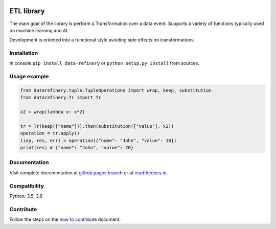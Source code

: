 |Build Status| |Coverage| |Docs| |Version| |PyVersions| |License|

ETL library
===========

The main goal of the library is perform a Transformation over a data
event. Supports a variety of functions typically used on machine
learning and AI.

Development is oriented into a functional style avoiding side effects on
transformations.


Installation
------------

In console ``pip install data-refinery`` or ``python setup.py install`` from sources.

Usage example
-------------

.. code-block:: python

    from datarefinery.tuple.TupleOperations import wrap, keep, substitution
    from datarefinery.Tr import Tr

    x2 = wrap(lambda x: x*2)

    tr = Tr(keep(["name"])).then(substitution(["value"], x2))
    operation = tr.apply()
    (inp, res, err) = operation({"name": "John", "value": 10})
    print(res) # {"name": "John", "value": 20}


Documentation
-------------

Visit complete documentation at `github pages branch <https://bbva.github.io/data-refinery/>`_ or at `readthedocs.io <https://data-refinery.readthedocs.io>`_.


Compatibility
-------------

Python: 3.5, 3.6


Contribute
----------

Follow the steps on the `how to contribute <https://github.com/BBVA/data-refinery/blob/master/CONTRIBUTING.md>`_ document.

.. |Build Status| image:: https://travis-ci.org/BBVA/data-refinery.svg
   :target: https://travis-ci.org/BBVA/data-refinery
.. |Coverage| image:: https://codecov.io/gh/BBVA/data-refinery/branch/master/graph/badge.svg
   :target: https://codecov.io/gh/BBVA/data-refinery
.. |Docs| image:: https://readthedocs.org/projects/data-refinery/badge/?version=latest
   :target: http://data-refinery.readthedocs.io/?badge=latest
.. |Version| image:: https://img.shields.io/pypi/v/data-refinery.svg
   :target: https://pypi.org/project/data-refinery
.. |PyVersions| image:: https://img.shields.io/pypi/pyversions/data-refinery.svg
   :target: https://pypi.org/project/data-refinery
.. |License| image:: https://img.shields.io/badge/License-Apache%202.0-blue.svg
   :target: https://opensource.org/licenses/Apache-2.0